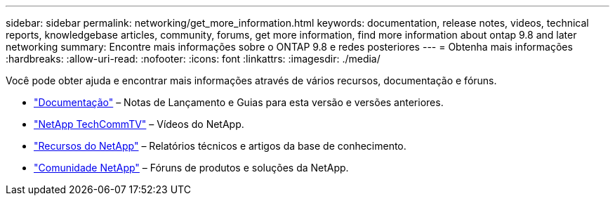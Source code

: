 ---
sidebar: sidebar 
permalink: networking/get_more_information.html 
keywords: documentation, release notes, videos, technical reports, knowledgebase articles, community, forums, get more information, find more information about ontap 9.8 and later networking 
summary: Encontre mais informações sobre o ONTAP 9.8 e redes posteriores 
---
= Obtenha mais informações
:hardbreaks:
:allow-uri-read: 
:nofooter: 
:icons: font
:linkattrs: 
:imagesdir: ./media/


[role="lead"]
Você pode obter ajuda e encontrar mais informações através de vários recursos, documentação e fóruns.

* https://docs.netapp.com/ontap-9/index.jsp["Documentação"^] – Notas de Lançamento e Guias para esta versão e versões anteriores.
* https://www.youtube.com/user/NetAppTechCommTV/["NetApp TechCommTV"^] – Vídeos do NetApp.
* https://www.netapp.com/["Recursos do NetApp"^] – Relatórios técnicos e artigos da base de conhecimento.
* https://community.netapp.com/["Comunidade NetApp"^] – Fóruns de produtos e soluções da NetApp.

